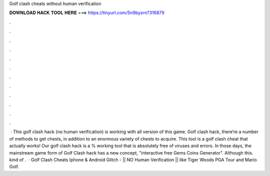 Golf clash cheats without human verification

𝐃𝐎𝐖𝐍𝐋𝐎𝐀𝐃 𝐇𝐀𝐂𝐊 𝐓𝐎𝐎𝐋 𝐇𝐄𝐑𝐄 ===> https://tinyurl.com/5n9bysrn?316879

.

.

.

.

.

.

.

.

.

.

.

.

 · This golf clash hack (no human verification) is working with all version of this game. Golf clash hack, there’re a number of methods to get chests, in addition to an enormous variety of chests to acquire. This tool is a golf clash cheat that actually works! Our golf clash hack is a % working tool that is absolutely free of viruses and errors. In those days, the mainstream game form of Golf Clash hack has a new concept, "interactive free Gems Coins Generator". Although this. kind of .  · Golf Clash Cheats Iphone & Android Glitch - || NO Human Verification || like Tiger Woods PGA Tour and Mario Golf. 